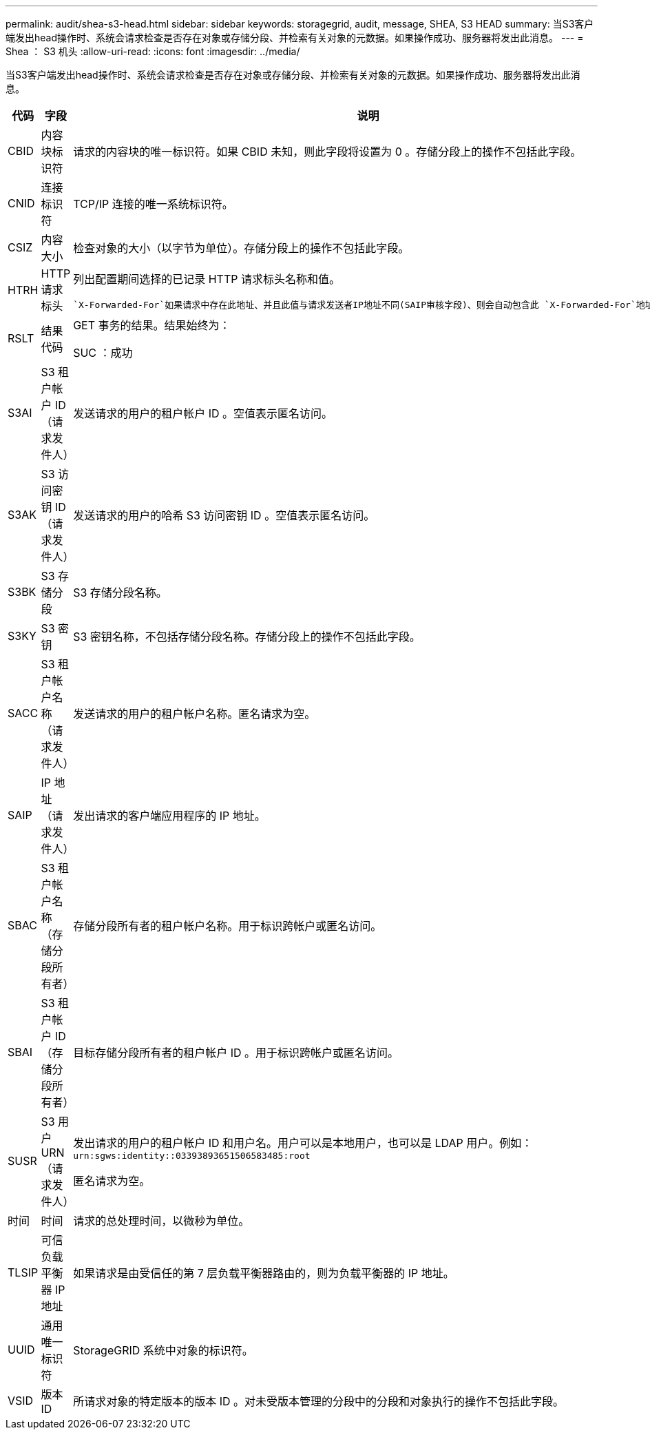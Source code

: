 ---
permalink: audit/shea-s3-head.html 
sidebar: sidebar 
keywords: storagegrid, audit, message, SHEA, S3 HEAD 
summary: 当S3客户端发出head操作时、系统会请求检查是否存在对象或存储分段、并检索有关对象的元数据。如果操作成功、服务器将发出此消息。 
---
= Shea ： S3 机头
:allow-uri-read: 
:icons: font
:imagesdir: ../media/


[role="lead"]
当S3客户端发出head操作时、系统会请求检查是否存在对象或存储分段、并检索有关对象的元数据。如果操作成功、服务器将发出此消息。

[cols="1a,1a,4a"]
|===
| 代码 | 字段 | 说明 


 a| 
CBID
 a| 
内容块标识符
 a| 
请求的内容块的唯一标识符。如果 CBID 未知，则此字段将设置为 0 。存储分段上的操作不包括此字段。



 a| 
CNID
 a| 
连接标识符
 a| 
TCP/IP 连接的唯一系统标识符。



 a| 
CSIZ
 a| 
内容大小
 a| 
检查对象的大小（以字节为单位）。存储分段上的操作不包括此字段。



 a| 
HTRH
 a| 
HTTP 请求标头
 a| 
列出配置期间选择的已记录 HTTP 请求标头名称和值。

 `X-Forwarded-For`如果请求中存在此地址、并且此值与请求发送者IP地址不同(SAIP审核字段)、则会自动包含此 `X-Forwarded-For`地址。



 a| 
RSLT
 a| 
结果代码
 a| 
GET 事务的结果。结果始终为：

SUC ：成功



 a| 
S3AI
 a| 
S3 租户帐户 ID （请求发件人）
 a| 
发送请求的用户的租户帐户 ID 。空值表示匿名访问。



 a| 
S3AK
 a| 
S3 访问密钥 ID （请求发件人）
 a| 
发送请求的用户的哈希 S3 访问密钥 ID 。空值表示匿名访问。



 a| 
S3BK
 a| 
S3 存储分段
 a| 
S3 存储分段名称。



 a| 
S3KY
 a| 
S3 密钥
 a| 
S3 密钥名称，不包括存储分段名称。存储分段上的操作不包括此字段。



 a| 
SACC
 a| 
S3 租户帐户名称（请求发件人）
 a| 
发送请求的用户的租户帐户名称。匿名请求为空。



 a| 
SAIP
 a| 
IP 地址（请求发件人）
 a| 
发出请求的客户端应用程序的 IP 地址。



 a| 
SBAC
 a| 
S3 租户帐户名称（存储分段所有者）
 a| 
存储分段所有者的租户帐户名称。用于标识跨帐户或匿名访问。



 a| 
SBAI
 a| 
S3 租户帐户 ID （存储分段所有者）
 a| 
目标存储分段所有者的租户帐户 ID 。用于标识跨帐户或匿名访问。



 a| 
SUSR
 a| 
S3 用户 URN （请求发件人）
 a| 
发出请求的用户的租户帐户 ID 和用户名。用户可以是本地用户，也可以是 LDAP 用户。例如： `urn:sgws:identity::03393893651506583485:root`

匿名请求为空。



 a| 
时间
 a| 
时间
 a| 
请求的总处理时间，以微秒为单位。



 a| 
TLSIP
 a| 
可信负载平衡器 IP 地址
 a| 
如果请求是由受信任的第 7 层负载平衡器路由的，则为负载平衡器的 IP 地址。



 a| 
UUID
 a| 
通用唯一标识符
 a| 
StorageGRID 系统中对象的标识符。



 a| 
VSID
 a| 
版本ID
 a| 
所请求对象的特定版本的版本 ID 。对未受版本管理的分段中的分段和对象执行的操作不包括此字段。

|===